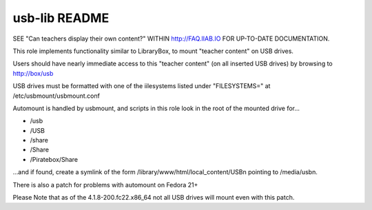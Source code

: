 ==============
usb-lib README
==============

SEE "Can teachers display their own content?" WITHIN http://FAQ.IIAB.IO FOR UP-TO-DATE DOCUMENTATION.

This role implements functionality similar to LibraryBox, to mount "teacher content" on USB drives.

Users should have nearly immediate access to this "teacher content" (on all inserted USB drives) by browsing to http://box/usb

USB drives must be formatted with one of the iilesystems listed under "FILESYSTEMS=" at /etc/usbmount/usbmount.conf

Automount is handled by usbmount, and scripts in this role look in the root of the mounted drive for...

* /usb
* /USB
* /share
* /Share
* /Piratebox/Share

...and if found, create a symlink of the form /library/www/html/local_content/USBn pointing to /media/usbn.

There is also a patch for problems with automount on Fedora 21+

Please Note that as of the 4.1.8-200.fc22.x86_64 not all USB drives will mount even with this patch.
